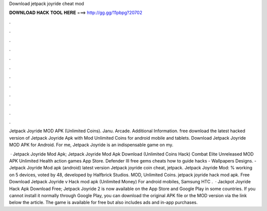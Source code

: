 Download jetpack joyride cheat mod



𝐃𝐎𝐖𝐍𝐋𝐎𝐀𝐃 𝐇𝐀𝐂𝐊 𝐓𝐎𝐎𝐋 𝐇𝐄𝐑𝐄 ===> http://gg.gg/11pbpg?20702



.



.



.



.



.



.



.



.



.



.



.



.

Jetpack Joyride MOD APK (Unlimited Coins). Janu. Arcade. Additional Information. free download the latest hacked version of Jetpack Joyride Apk with Mod Unlimited Coins for android mobile and tablets. Download Jetpack Joyride MOD APK for Android. For me, Jetpack Joyride is an indispensable game on my.

 · Jetpack Joyride Mod Apk; Jetpack Joyride Mod Apk Download (Unlimited Coins Hack) Combat Elite Unreleased MOD APK Unlimited Health action games App Store. Defender III free gems cheats how to guide hacks - Wallpapers Designs. - Jetpack Joyride Mod apk (android) latest version Jetpack joyride coin cheat, jetpack. Jetpack Joyride Mod: % working on 5 devices, voted by 48, developed by Halfbrick Studios. MOD, Unlimited Coins. jetpack joyride hack mod apk. Free Download Jetpack Joyride v Hack mod apk (Unlimited Money) For android mobiles, Samsung HTC .  · Jackpot Joyride Hack Apk Download Free; Jetpack Joyride 2 is now available on the App Store and Google Play in some countries. If you cannot install it normally through Google Play, you can download the original APK file or the MOD version via the link below the article. The game is available for free but also includes ads and in-app purchases.

